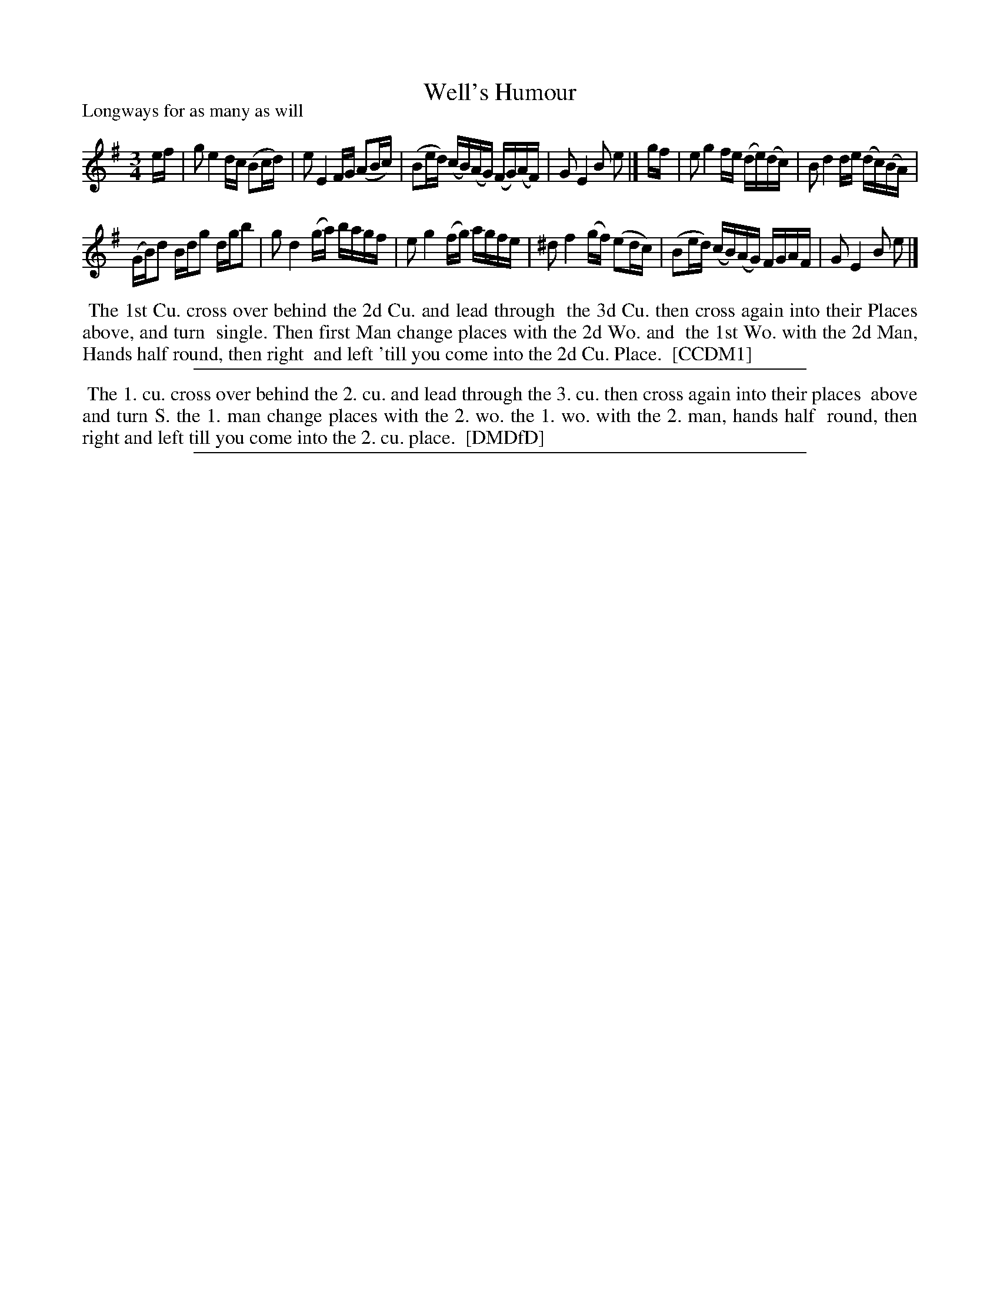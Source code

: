 X: 1
T: Well's Humour
P: Longways for as many as will
%R: minuet
B: "The Compleat Country Dancing-Master" printed by John Walsh, London ca. 1740
S: 6: CCDM1 http://imslp.org/wiki/The_Compleat_Country_Dancing-Master_(Various) V.1 p.63 #95
B: "The Dancing-Master: Containing Directions and Tunes for Dancing" printed by W. Pearson for John Walsh, London ca. 1709
S: 7: DMDfD http://digital.nls.uk/special-collections-of-printed-music/pageturner.cfm?id=89751228 p.262
Z: 2013 John Chambers <jc:trillian.mit.edu>
M: 3/4
L: 1/16
K: Em
% - - - - - - - - - - - - - - - - - - - - - - - - -
ef |\
g2 e4 dc (B2cd) | e2 E4 FG (A2Bc) |\
(B2ed) (cB)(AG) (FG)(AF) | G2 E4 B2 e2 |]\
gf |\
e2 g4 fe (de)(dc) | B2 d4 de (dc)(BA) |
(GB)d2 Bdg2 dgb2 | g2 d4 (ga) bagf |\
e2 g4 (fg) agfe | ^d2 f4 (gf) (e2dc) |\
(B2ed) (cB)(AG) FGAF | G2 E4 B2 e2 |]
% - - - - - - - - - - - - - - - - - - - - - - - - -
%%begintext align
%% The 1st Cu. cross over behind the 2d Cu. and lead through
%% the 3d Cu. then cross again into their Places above, and turn
%% single.  Then first Man change places with the 2d Wo. and
%% the 1st Wo. with the 2d Man, Hands half round, then right
%% and left 'till you come into the 2d Cu. Place.
%% [CCDM1]
%%endtext
%%sep 1 8 500
% - - - - - - - - - - - - - - - - - - - - - - - - -
%%begintext align
%% The 1. cu. cross over behind the 2. cu. and lead through the 3. cu. then cross again into their places
%% above and turn S. the 1. man change places with the 2. wo. the 1. wo. with the 2. man, hands half
%% round, then right and left till you come into the 2. cu. place.
%% [DMDfD]
%%endtext
%%sep 1 8 500
